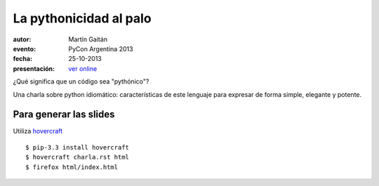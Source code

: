 La pythonicidad al palo
=======================

:autor: Martín Gaitán
:evento: PyCon Argentina 2013
:fecha: 25-10-2013
:presentación: `ver online <http://mgaitan.github.io/pythonicidad/html/index.html>`_

¿Qué significa que un código sea "pythónico"?

Una charla sobre python idiomático: características de este lenguaje para expresar de forma simple, elegante y potente.


Para generar las slides
-----------------------

Utiliza `hovercraft <http://hovercraft.readthedocs.org/>`_ ::

    $ pip-3.3 install hovercraft
    $ hovercraft charla.rst html
    $ firefox html/index.html
